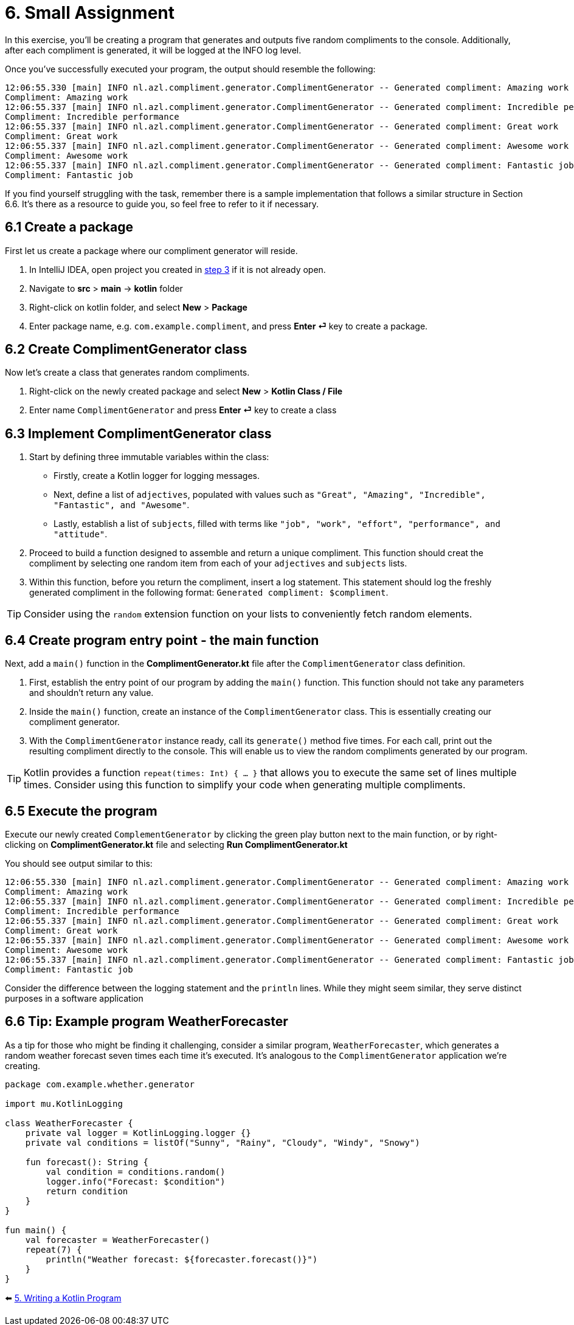 = 6. Small Assignment

In this exercise, you'll be creating a program that generates and outputs five random compliments to the console. Additionally, after each compliment is generated, it will be logged at the INFO log level.

Once you've successfully executed your program, the output should resemble the following:

[source]
----
12:06:55.330 [main] INFO nl.azl.compliment.generator.ComplimentGenerator -- Generated compliment: Amazing work
Compliment: Amazing work
12:06:55.337 [main] INFO nl.azl.compliment.generator.ComplimentGenerator -- Generated compliment: Incredible performance
Compliment: Incredible performance
12:06:55.337 [main] INFO nl.azl.compliment.generator.ComplimentGenerator -- Generated compliment: Great work
Compliment: Great work
12:06:55.337 [main] INFO nl.azl.compliment.generator.ComplimentGenerator -- Generated compliment: Awesome work
Compliment: Awesome work
12:06:55.337 [main] INFO nl.azl.compliment.generator.ComplimentGenerator -- Generated compliment: Fantastic job
Compliment: Fantastic job
----

If you find yourself struggling with the task, remember there is a sample implementation that follows a similar structure in Section 6.6. It's there as a resource to guide you, so feel free to refer to it if necessary.

== 6.1 Create a package
First let us create a package where our compliment generator will reside.

1. In IntelliJ IDEA, open project you created in link:./3-create-kotlin-project.adoc[step 3] if it is not already open.
2. Navigate to *src* > *main* -> *kotlin* folder
3. Right-click on kotlin folder, and select *New* > *Package*
4. Enter package name, e.g. `com.example.compliment`, and press *Enter ⏎* key to create a package.

== 6.2 Create ComplimentGenerator class
Now let's create a class that generates random compliments.

1. Right-click on the newly created package and select *New* > *Kotlin Class / File*
2. Enter name `ComplimentGenerator` and press *Enter ⏎* key to create a class

== 6.3 Implement ComplimentGenerator class
1. Start by defining three immutable variables within the class:

* Firstly, create a Kotlin logger for logging messages.
* Next, define a list of `adjectives`, populated with values such as `"Great", "Amazing", "Incredible", "Fantastic", and "Awesome"`.
* Lastly, establish a list of `subjects`, filled with terms like `"job", "work", "effort", "performance", and "attitude"`.

2. Proceed to build a function designed to assemble and return a unique compliment. This function should creat the compliment by selecting one random item from each of your `adjectives` and `subjects` lists.

3. Within this function, before you return the compliment, insert a log statement. This statement should log the freshly generated compliment in the following format: `Generated compliment: $compliment`.


TIP: Consider using the `random` extension function on your lists to conveniently fetch random elements.

== 6.4 Create program entry point - the main function

Next, add a `main()` function in the *ComplimentGenerator.kt* file after the `ComplimentGenerator` class definition.

1. First, establish the entry point of our program by adding the `main()` function. This function should not take any parameters and shouldn't return any value.

2. Inside the `main()` function, create an instance of the `ComplimentGenerator` class. This is essentially creating our compliment generator.

3. With the `ComplimentGenerator` instance ready, call its `generate()` method five times. For each call, print out the resulting compliment directly to the console. This will enable us to view the random compliments generated by our program.

TIP: Kotlin provides a function `repeat(times: Int) { ... }` that allows you to execute the same set of lines multiple times. Consider using this function to simplify your code when generating multiple compliments.

== 6.5 Execute the program

Execute our newly created `ComplementGenerator` by clicking the green play button next to the main function, or by right-clicking on *ComplimentGenerator.kt* file and selecting *Run ComplimentGenerator.kt*

You should see output similar to this:

----
12:06:55.330 [main] INFO nl.azl.compliment.generator.ComplimentGenerator -- Generated compliment: Amazing work
Compliment: Amazing work
12:06:55.337 [main] INFO nl.azl.compliment.generator.ComplimentGenerator -- Generated compliment: Incredible performance
Compliment: Incredible performance
12:06:55.337 [main] INFO nl.azl.compliment.generator.ComplimentGenerator -- Generated compliment: Great work
Compliment: Great work
12:06:55.337 [main] INFO nl.azl.compliment.generator.ComplimentGenerator -- Generated compliment: Awesome work
Compliment: Awesome work
12:06:55.337 [main] INFO nl.azl.compliment.generator.ComplimentGenerator -- Generated compliment: Fantastic job
Compliment: Fantastic job
----

Consider the difference between the logging statement and the `println` lines. While they might seem similar, they serve distinct purposes in a software application

== 6.6 Tip: Example program WeatherForecaster

As a tip for those who might be finding it challenging, consider a similar program, `WeatherForecaster`, which generates a random weather forecast seven times each time it's executed. It's analogous to the `ComplimentGenerator` application we're creating.

[source,kotlin]
----
package com.example.whether.generator

import mu.KotlinLogging

class WeatherForecaster {
    private val logger = KotlinLogging.logger {}
    private val conditions = listOf("Sunny", "Rainy", "Cloudy", "Windy", "Snowy")

    fun forecast(): String {
        val condition = conditions.random()
        logger.info("Forecast: $condition")
        return condition
    }
}

fun main() {
    val forecaster = WeatherForecaster()
    repeat(7) {
        println("Weather forecast: ${forecaster.forecast()}")
    }
}

----


⬅️ link:./5-writing-kotlin-program[5. Writing a Kotlin Program ]
